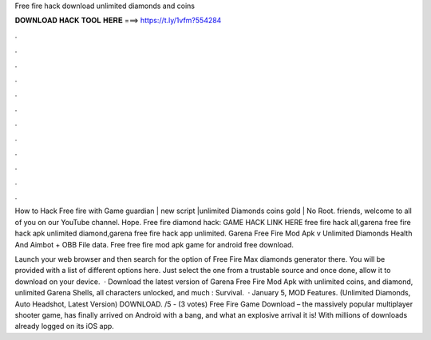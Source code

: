 Free fire hack download unlimited diamonds and coins



𝐃𝐎𝐖𝐍𝐋𝐎𝐀𝐃 𝐇𝐀𝐂𝐊 𝐓𝐎𝐎𝐋 𝐇𝐄𝐑𝐄 ===> https://t.ly/1vfm?554284



.



.



.



.



.



.



.



.



.



.



.



.

How to Hack Free fire with Game guardian | new script |unlimited Diamonds coins gold | No Root. friends, welcome to all of you on our YouTube channel. Hope. Free fire diamond hack: GAME HACK LINK HERE free fire hack all,garena free fire hack apk unlimited diamond,garena free fire hack app unlimited. Garena Free Fire Mod Apk v Unlimited Diamonds Health And Aimbot + OBB File data. Free free fire mod apk game for android free download.

Launch your web browser and then search for the option of Free Fire Max diamonds generator there. You will be provided with a list of different options here. Just select the one from a trustable source and once done, allow it to download on your device.  · Download the latest version of Garena Free Fire Mod Apk with unlimited coins, and diamond, unlimited Garena Shells, all characters unlocked, and much : Survival.  · January 5, MOD Features. (Unlimited Diamonds, Auto Headshot, Latest Version) DOWNLOAD. /5 - (3 votes) Free Fire Game Download – the massively popular multiplayer shooter game, has finally arrived on Android with a bang, and what an explosive arrival it is! With millions of downloads already logged on its iOS app.
